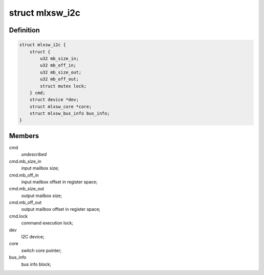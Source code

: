 .. -*- coding: utf-8; mode: rst -*-
.. src-file: drivers/net/ethernet/mellanox/mlxsw/i2c.c

.. _`mlxsw_i2c`:

struct mlxsw_i2c
================

.. c:type:: struct mlxsw_i2c

    device private data:

.. _`mlxsw_i2c.definition`:

Definition
----------

.. code-block:: c

    struct mlxsw_i2c {
        struct {
            u32 mb_size_in;
            u32 mb_off_in;
            u32 mb_size_out;
            u32 mb_off_out;
            struct mutex lock;
        } cmd;
        struct device *dev;
        struct mlxsw_core *core;
        struct mlxsw_bus_info bus_info;
    }

.. _`mlxsw_i2c.members`:

Members
-------

cmd
    *undescribed*

cmd.mb_size_in
    input mailbox size;

cmd.mb_off_in
    input mailbox offset in register space;

cmd.mb_size_out
    output mailbox size;

cmd.mb_off_out
    output mailbox offset in register space;

cmd.lock
    command execution lock;

dev
    I2C device;

core
    switch core pointer;

bus_info
    bus info block;

.. This file was automatic generated / don't edit.

